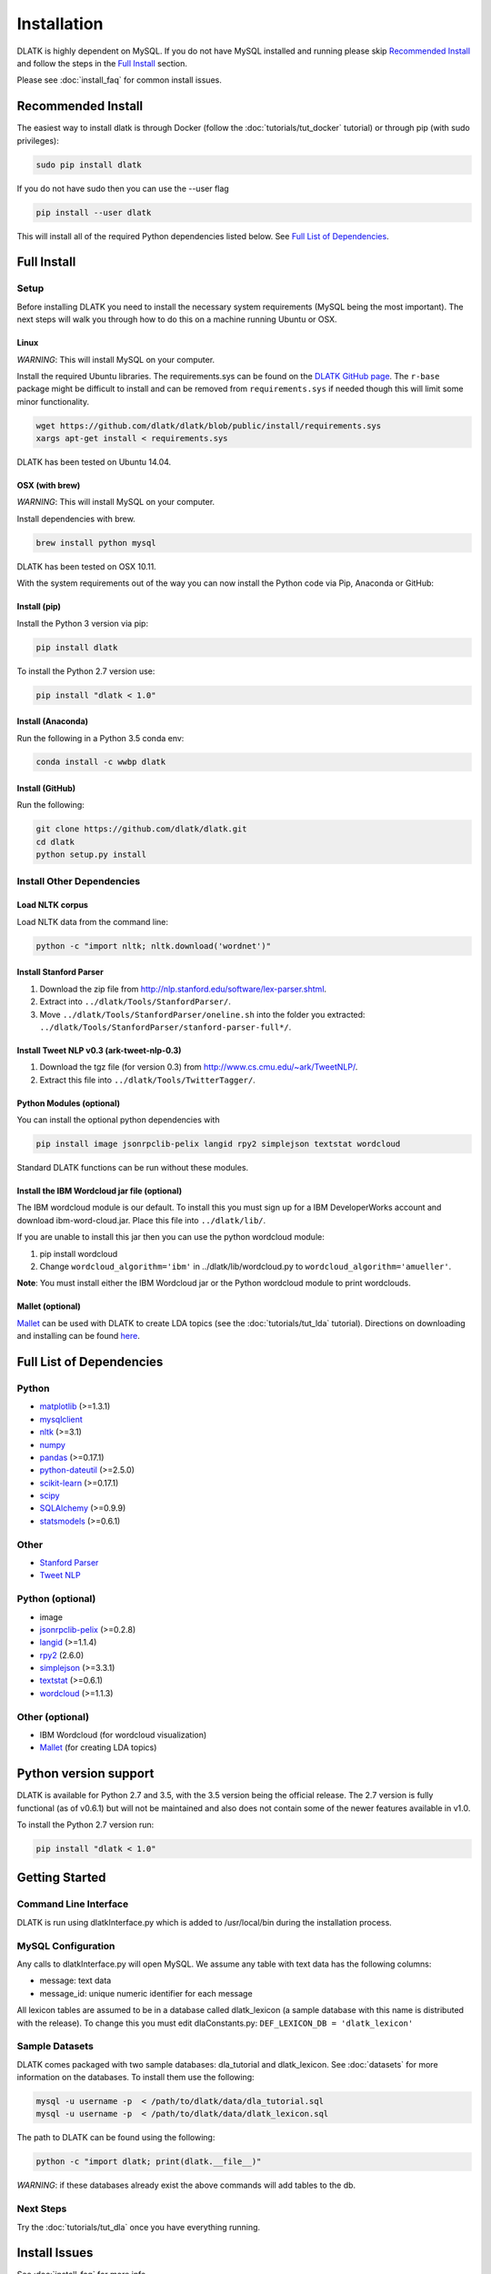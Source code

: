 ************
Installation
************

DLATK is highly dependent on MySQL. If you do not have MySQL installed and running please skip `Recommended Install`_ and follow the steps in the `Full Install`_ section.

Please see :doc:`install_faq` for common install issues.

Recommended Install
===================

The easiest way to install dlatk is through Docker (follow the :doc:`tutorials/tut_docker` tutorial) or through pip (with sudo privileges):

.. code-block:: bash

		sudo pip install dlatk

If you do not have sudo then you can use the --user flag

.. code-block:: bash

		pip install --user dlatk

This will install all of the required Python dependencies listed below. See `Full List of Dependencies`_.

Full Install
============

Setup
-----

Before installing DLATK you need to install the necessary system requirements (MySQL being the most important). The next steps will walk you through how to do this on a machine running Ubuntu or OSX.

Linux
^^^^^
*WARNING*: This will install MySQL on your computer.

Install the required Ubuntu libraries. The requirements.sys can be found on the `DLATK GitHub page <http://www.github.com/dlatk/dlatk>`_.   The ``r-base`` package might be difficult to install and can be removed from ``requirements.sys`` if needed though this will limit some minor functionality.

.. code-block:: bash

		wget https://github.com/dlatk/dlatk/blob/public/install/requirements.sys
		xargs apt-get install < requirements.sys

DLATK has been tested on Ubuntu 14.04.

OSX (with brew)
^^^^^^^^^^^^^^^
*WARNING*: This will install MySQL on your computer.

Install dependencies with brew.

.. code-block:: bash

		brew install python mysql

DLATK has been tested on OSX 10.11.

With the system requirements out of the way you can now install the Python code via Pip, Anaconda or GitHub:

Install (pip)
^^^^^^^^^^^^^

Install the Python 3 version via pip:

.. code-block:: bash

		pip install dlatk

To install the Python 2.7 version use:

.. code-block:: bash

		pip install "dlatk < 1.0"

Install (Anaconda)
^^^^^^^^^^^^^^^^^^

Run the following in a Python 3.5 conda env:

.. code-block:: bash

		conda install -c wwbp dlatk

Install (GitHub)
^^^^^^^^^^^^^^^^

Run the following:

.. code-block:: bash

		git clone https://github.com/dlatk/dlatk.git
		cd dlatk
		python setup.py install

Install Other Dependencies
--------------------------

Load NLTK corpus
^^^^^^^^^^^^^^^^

Load NLTK data from the command line:

.. code-block:: bash

		python -c "import nltk; nltk.download('wordnet')"

Install Stanford Parser
^^^^^^^^^^^^^^^^^^^^^^^

#. Download the zip file from http://nlp.stanford.edu/software/lex-parser.shtml.
#. Extract into ``../dlatk/Tools/StanfordParser/``.
#. Move ``../dlatk/Tools/StanfordParser/oneline.sh`` into the folder you extracted: ``../dlatk/Tools/StanfordParser/stanford-parser-full*/``.

Install Tweet NLP v0.3 (ark-tweet-nlp-0.3)
^^^^^^^^^^^^^^^^^^^^^^^^^^^^^^^^^^^^^^^^^^

#. Download the tgz file (for version 0.3) from http://www.cs.cmu.edu/~ark/TweetNLP/.
#. Extract this file into ``../dlatk/Tools/TwitterTagger/``.

Python Modules (optional)
^^^^^^^^^^^^^^^^^^^^^^^^^

You can install the optional python dependencies with

.. code-block:: bash

		pip install image jsonrpclib-pelix langid rpy2 simplejson textstat wordcloud

Standard DLATK functions can be run without these modules.

Install the IBM Wordcloud jar file (optional)
^^^^^^^^^^^^^^^^^^^^^^^^^^^^^^^^^^^^^^^^^^^^^

The IBM wordcloud module is our default. To install this you must sign up for a IBM DeveloperWorks account and download ibm-word-cloud.jar. Place this file into ``../dlatk/lib/``.

If you are unable to install this jar then you can use the python wordcloud module:

1. pip install wordcloud

2. Change ``wordcloud_algorithm='ibm'`` in ../dlatk/lib/wordcloud.py to ``wordcloud_algorithm='amueller'``.

**Note**: You must install either the IBM Wordcloud jar or the Python wordcloud module to print wordclouds.

Mallet (optional)
^^^^^^^^^^^^^^^^^

`Mallet <http://mallet.cs.umass.edu/>`_ can be used with DLATK to create LDA topics (see the :doc:`tutorials/tut_lda` tutorial). Directions on downloading and installing can be found `here <http://mallet.cs.umass.edu/download.php>`_.

Full List of Dependencies
=========================

Python
------
* `matplotlib <http://matplotlib.org/>`_ (>=1.3.1)
* `mysqlclient <https://github.com/PyMySQL/mysqlclient-python>`_
* `nltk <http://www.nltk.org/>`_ (>=3.1)
* `numpy <http://www.numpy.org/>`_
* `pandas <http://pandas.pydata.org/>`_ (>=0.17.1)
* `python-dateutil <https://dateutil.readthedocs.io/>`_ (>=2.5.0)
* `scikit-learn <http://www.scikit-learn.org>`_ (>=0.17.1)
* `scipy <https://www.scipy.org/>`_
* `SQLAlchemy <https://www.sqlalchemy.org/>`_ (>=0.9.9)
* `statsmodels <http://statsmodels.sourceforge.net/>`_ (>=0.6.1)

Other
-----
* `Stanford Parser <http://nlp.stanford.edu/software/lex-parser.shtml>`_
* `Tweet NLP <http://www.cs.cmu.edu/~ark/TweetNLP/>`_

Python (optional)
-----------------
* image
* `jsonrpclib-pelix <https://pypi.python.org/pypi/jsonrpclib-pelix/>`_ (>=0.2.8)
* `langid <https://github.com/saffsd/langid.py>`_ (>=1.1.4)
* `rpy2 <https://rpy2.readthedocs.io>`_ (2.6.0)
* `simplejson <https://simplejson.readthedocs.io/en/latest/>`_ (>=3.3.1)
* `textstat <https://pypi.python.org/pypi/textstat>`_ (>=0.6.1)
* `wordcloud <https://github.com/amueller/word_cloud>`_ (>=1.1.3)

Other (optional)
----------------
* IBM Wordcloud (for wordcloud visualization)
* `Mallet <http://mallet.cs.umass.edu/>`_ (for creating LDA topics)

Python version support
======================
DLATK is available for Python 2.7 and 3.5, with the 3.5 version being the official release. The 2.7 version is fully functional (as of v0.6.1) but will not be maintained and also does not contain some of the newer features available in v1.0.

To install the Python 2.7 version run:

.. code-block:: bash

		pip install "dlatk < 1.0"


Getting Started
===============

Command Line Interface
----------------------

DLATK is run using dlatkInterface.py which is added to /usr/local/bin during the installation process.

MySQL Configuration
-------------------

Any calls to dlatkInterface.py will open MySQL. We assume any table with text data has the following columns:

* message: text data
* message_id: unique numeric identifier for each message

All lexicon tables are assumed to be in a database called dlatk_lexicon (a sample database with this name is distributed with the release). To change this you must edit dlaConstants.py: ``DEF_LEXICON_DB = 'dlatk_lexicon'``

Sample Datasets
---------------

DLATK comes packaged with two sample databases: dla_tutorial and dlatk_lexicon. See :doc:`datasets` for more information on the databases. To install them use the following:

.. code-block:: bash

		mysql -u username -p  < /path/to/dlatk/data/dla_tutorial.sql
		mysql -u username -p  < /path/to/dlatk/data/dlatk_lexicon.sql

The path to DLATK can be found using the following:

.. code-block:: bash

		python -c "import dlatk; print(dlatk.__file__)"

*WARNING*: if these databases already exist the above commands will add tables to the db.

Next Steps
----------

Try the :doc:`tutorials/tut_dla` once you have everything running.


Install Issues
==============

See :doc:`install_faq` for more info.
